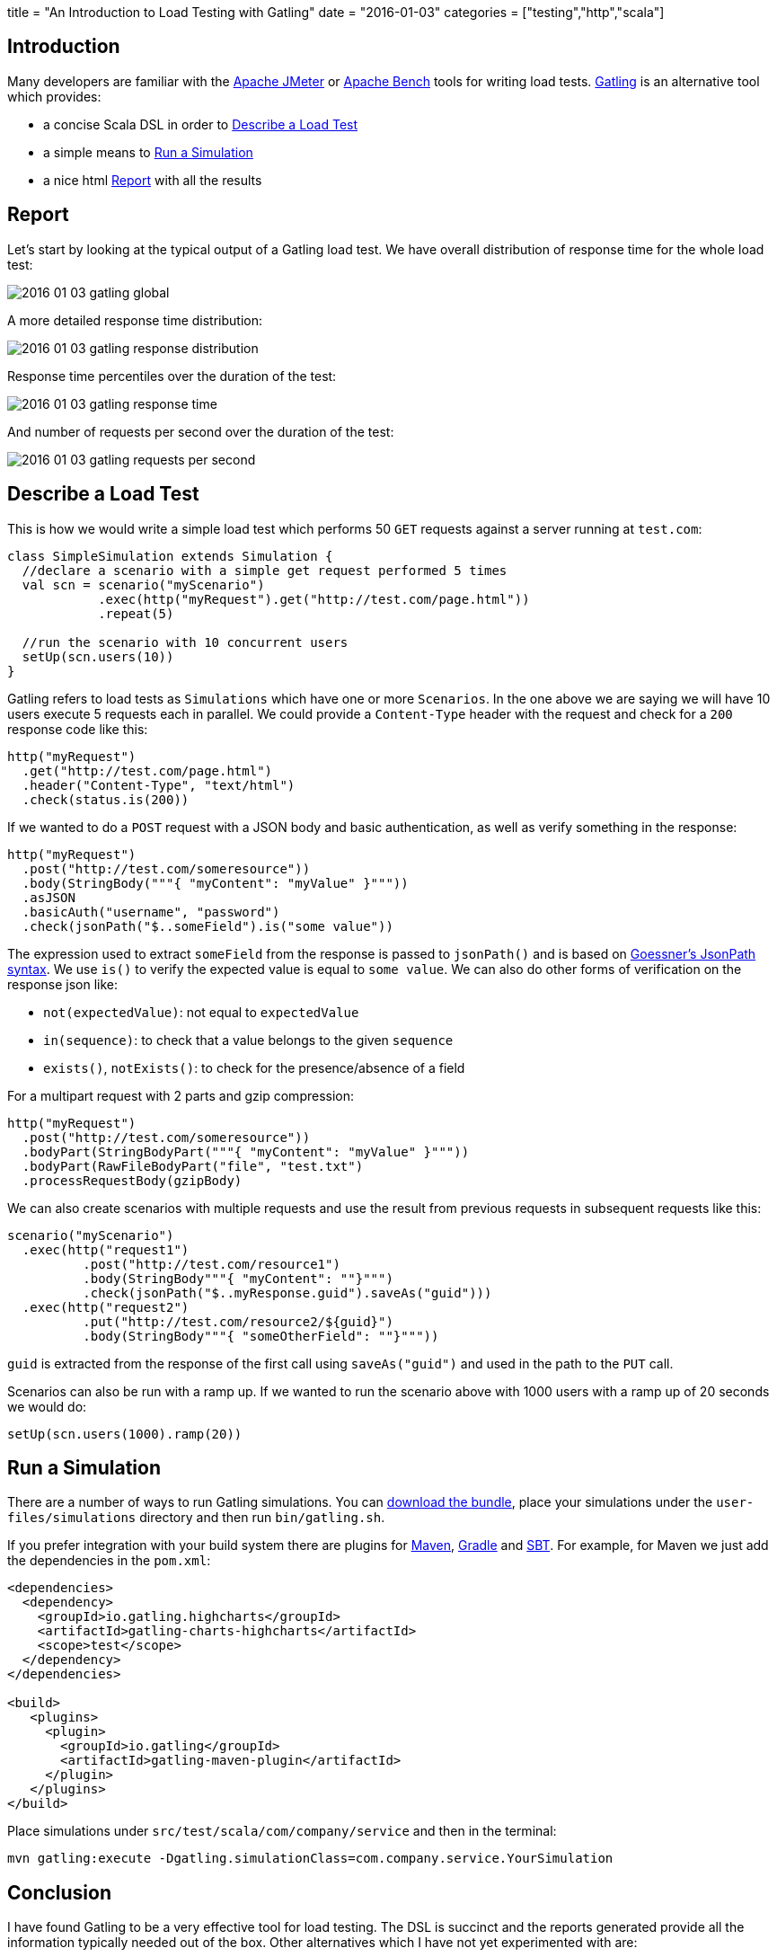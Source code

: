 +++
title = "An Introduction to Load Testing with Gatling"
date = "2016-01-03"
categories = ["testing","http","scala"]
+++

:source-highlighter: pygments

== Introduction

Many developers are familiar with the http://jmeter.apache.org/[Apache JMeter] or https://httpd.apache.org/docs/2.2/programs/ab.html[Apache Bench] tools for writing load tests. http://gatling.io[Gatling] is an alternative tool which provides:

- a concise Scala DSL in order to <<describe>>
- a simple means to <<run>>
- a nice html <<report>> with all the results

[[report]]
== Report

Let's start by looking at the typical output of a Gatling load test. We have overall distribution of response time for the whole load test:

image::/images/2016-01-03-gatling-global.png[]

A more detailed response time distribution:

image::/images/2016-01-03-gatling-response-distribution.png[]

Response time percentiles over the duration of the test:

image::/images/2016-01-03-gatling-response-time.png[]

And number of requests per second over the duration of the test:

image::/images/2016-01-03-gatling-requests-per-second.png[]

[[describe]]
== Describe a Load Test

This is how we would write a simple load test which performs 50 `GET` requests against a server running at `test.com`:

[source,java]
----
class SimpleSimulation extends Simulation {
  //declare a scenario with a simple get request performed 5 times
  val scn = scenario("myScenario")
            .exec(http("myRequest").get("http://test.com/page.html"))
            .repeat(5)

  //run the scenario with 10 concurrent users
  setUp(scn.users(10))
}
----

Gatling refers to load tests as `Simulations` which have one or more `Scenarios`. In the one above we are saying we will have 10 users execute 5 requests each in parallel. We could provide a `Content-Type` header with the request and check for a `200` response code like this:

[source,java]
----
http("myRequest")
  .get("http://test.com/page.html")
  .header("Content-Type", "text/html")
  .check(status.is(200))
----

If we wanted to do a `POST` request with a JSON body and basic authentication, as well as verify something in the response:

[source,java]
----
http("myRequest")
  .post("http://test.com/someresource"))
  .body(StringBody("""{ "myContent": "myValue" }"""))
  .asJSON
  .basicAuth("username", "password")
  .check(jsonPath("$..someField").is("some value"))
----

The expression used to extract `someField` from the response is passed to `jsonPath()` and is based on http://goessner.net/articles/JsonPath/[Goessner's JsonPath syntax]. We use `is()` to verify the expected value is equal to `some value`. We can also do other forms of verification on the response json like:

* `not(expectedValue)`: not equal to `expectedValue`
* `in(sequence)`: to check that a value belongs to the given `sequence`
* `exists()`, `notExists()`: to check for the presence/absence of a field

For a multipart request with 2 parts and gzip compression:

[source,java]
----
http("myRequest")
  .post("http://test.com/someresource"))
  .bodyPart(StringBodyPart("""{ "myContent": "myValue" }"""))
  .bodyPart(RawFileBodyPart("file", "test.txt")
  .processRequestBody(gzipBody)
----

We can also create scenarios with multiple requests and use the result from previous requests in subsequent requests like this:

[source,java]
----
scenario("myScenario")
  .exec(http("request1")
          .post("http://test.com/resource1")
          .body(StringBody"""{ "myContent": ""}""")
          .check(jsonPath("$..myResponse.guid").saveAs("guid")))
  .exec(http("request2")
          .put("http://test.com/resource2/${guid}")
          .body(StringBody"""{ "someOtherField": ""}"""))
----
`guid` is extracted from the response of the first call using `saveAs("guid")` and used in the path to the `PUT` call.

Scenarios can also be run with a ramp up. If we wanted to run the scenario above with 1000 users with a ramp up of 20 seconds we would do:

[source,java]
----
setUp(scn.users(1000).ramp(20))
----

[[run]]
== Run a Simulation

There are a number of ways to run Gatling simulations. You can http://gatling.io/#/download[download the bundle], place your simulations under the `user-files/simulations` directory and then run `bin/gatling.sh`.

If you prefer integration with your build system there are plugins for http://gatling.io/docs/2.1.7/extensions/maven_plugin.html[Maven], https://github.com/alphagov/gradle-gatling-plugin[Gradle] and http://gatling.io/docs/2.1.7/extensions/sbt_plugin.html[SBT]. For example, for Maven we just add the dependencies in the `pom.xml`:
[source,xml]
----
<dependencies>
  <dependency>
    <groupId>io.gatling.highcharts</groupId>
    <artifactId>gatling-charts-highcharts</artifactId>
    <scope>test</scope>
  </dependency>
</dependencies>

<build>
   <plugins>
     <plugin>
       <groupId>io.gatling</groupId>
       <artifactId>gatling-maven-plugin</artifactId>
     </plugin>
   </plugins>
</build>
----

Place simulations under `src/test/scala/com/company/service` and then in the terminal:
[source,bash]
----
mvn gatling:execute -Dgatling.simulationClass=com.company.service.YourSimulation
----

== Conclusion

I have found Gatling to be a very effective tool for load testing. The DSL is succinct and the reports generated provide all the information typically needed out of the box. Other alternatives which I have not yet experimented with are:

* https://github.com/newsapps/beeswithmachineguns[Bees with Machine Guns]
* http://locust.io/[Locust]
